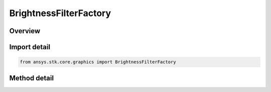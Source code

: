 BrightnessFilterFactory
=======================

.. py:class:: ansys.stk.core.graphics.BrightnessFilterFactory

   Adjusts the brightness of the source raster's color bands. The adjustment to brightness is a value between -1 and 1, corresponding to least bright to most bright.

.. py:currentmodule:: BrightnessFilterFactory

Overview
--------

.. tab-set::

    .. tab-item:: Methods
        
        .. list-table::
            :header-rows: 0
            :widths: auto

            * - :py:attr:`~ansys.stk.core.graphics.BrightnessFilterFactory.initialize`
              - Initialize a new instance.
            * - :py:attr:`~ansys.stk.core.graphics.BrightnessFilterFactory.initialize_with_adjustment`
              - Initialize a new instance with the adjustment to brightness.


Import detail
-------------

.. code-block:: python

    from ansys.stk.core.graphics import BrightnessFilterFactory



Method detail
-------------

.. py:method:: initialize(self) -> BrightnessFilter
    :canonical: ansys.stk.core.graphics.BrightnessFilterFactory.initialize

    Initialize a new instance.

    :Returns:

        :obj:`~BrightnessFilter`

.. py:method:: initialize_with_adjustment(self, adjustment: float) -> BrightnessFilter
    :canonical: ansys.stk.core.graphics.BrightnessFilterFactory.initialize_with_adjustment

    Initialize a new instance with the adjustment to brightness.

    :Parameters:

    **adjustment** : :obj:`~float`

    :Returns:

        :obj:`~BrightnessFilter`

